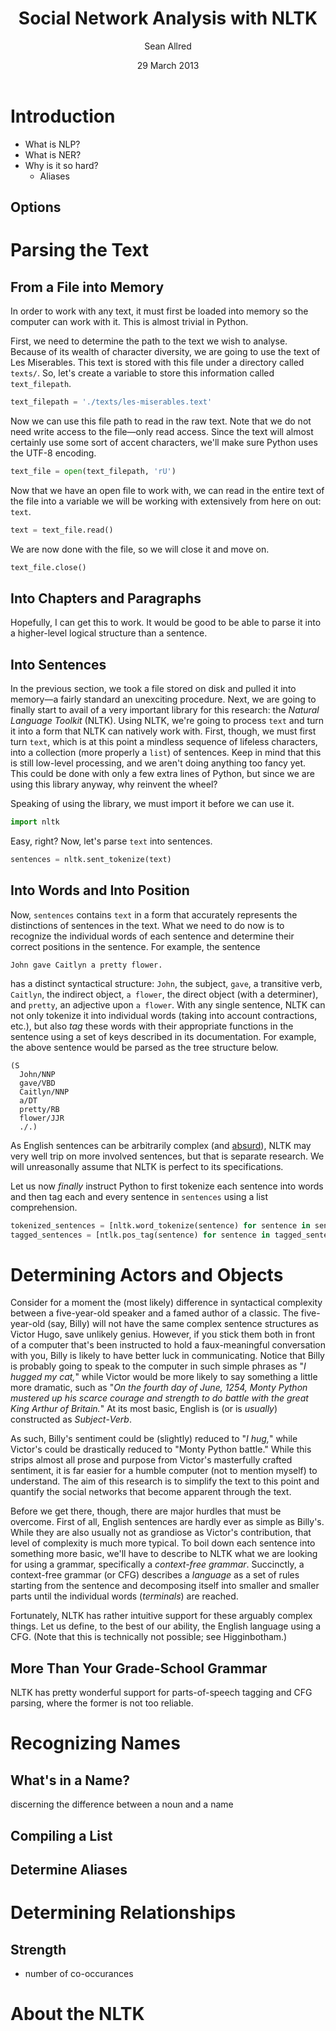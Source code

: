 #+Title: Social Network Analysis with NLTK
#+Author: Sean Allred
#+Date: 29 March 2013

* Introduction
- What is NLP?
- What is NER?
- Why is it so hard?
  - Aliases
** Options
* Parsing the Text
** From a File into Memory
In order to work with any text, it must first be loaded into memory so the computer can work with it.
This is almost trivial in Python.

First, we need to determine the path to the text we wish to analyse.
Because of its wealth of character diversity, we are going to use the text of Les Miserables.
This text is stored with this file under a directory called =texts/=.
So, let's create a variable to store this information called =text_filepath=.

#+BEGIN_SRC python :tangle "./src/snael.py"
  text_filepath = './texts/les-miserables.text'
#+END_SRC

Now we can use this file path to read in the raw text.
Note that we do not need write access to the file---only read access.
Since the text will almost certainly use some sort of accent characters, we'll make sure Python uses the UTF-8 encoding.

#+BEGIN_SRC python :tangle "./src/snael.py"
  text_file = open(text_filepath, 'rU')
#+END_SRC

Now that we have an open file to work with, we can read in the entire text of the file into a variable we will be working with extensively from here on out: =text=.

#+BEGIN_SRC python :tangle "./src/snael.py"
  text = text_file.read()
#+END_SRC

We are now done with the file, so we will close it and move on.

#+BEGIN_SRC python :tangle "./src/snael.py"
  text_file.close()
#+END_SRC
** Into Chapters and Paragraphs
Hopefully, I can get this to work.
It would be good to be able to parse it into a higher-level logical structure than a sentence.
** Into Sentences
In the previous section, we took a file stored on disk and pulled it into memory---a fairly standard an unexciting procedure.
Next, we are going to finally start to avail of a very important library for this research: the [[About the NLTK][Natural Language Toolkit]] (NLTK).
Using NLTK, we're going to process =text= and turn it into a form that NLTK can natively work with.
First, though, we must first turn =text=, which is at this point a mindless sequence of lifeless characters, into a collection (more properly a =list=) of sentences.
Keep in mind that this is still low-level processing, and we aren't doing anything too fancy yet.
This could be done with only a few extra lines of Python, but since we are using this library anyway, why reinvent the wheel?

Speaking of using the library, we must import it before we can use it.

#+BEGIN_SRC python :tangle "./src/snael.py"
  import nltk
#+END_SRC

Easy, right?  Now, let's parse =text= into sentences.

#+BEGIN_SRC python :tangle "./src/snael.py"
  sentences = nltk.sent_tokenize(text)
#+END_SRC
** Into Words and Into Position
Now, =sentences= contains =text= in a form that accurately represents the distinctions of sentences in the text.
What we need to do now is to recognize the individual words of each sentence and determine their correct positions in the sentence.
For example, the sentence

#+BEGIN_EXAMPLE
  John gave Caitlyn a pretty flower.
#+END_EXAMPLE

has a distinct syntactical structure: =John=, the subject, =gave=, a transitive verb, =Caitlyn=, the indirect object, =a flower=, the direct object (with a determiner), and =pretty=, an adjective upon =a flower=.
With any single sentence, NLTK can not only tokenize it into individual words (taking into account contractions, etc.), but also /tag/ these words with their appropriate functions in the sentence using a set of keys described in its documentation.
For example, the above sentence would be parsed as the tree structure below.

#+BEGIN_EXAMPLE
  (S
    John/NNP
    gave/VBD
    Caitlyn/NNP
    a/DT
    pretty/RB
    flower/JJR
    ./.)
#+END_EXAMPLE

As English sentences can be arbitrarily complex (and [[http://en.wikipedia.org/wiki/Buffalo_buffalo_Buffalo_buffalo_buffalo_buffalo_Buffalo_buffalo][absurd]]), NLTK may very well trip on more involved sentences, but that is separate research.
We will unreasonally assume that NLTK is perfect to its specifications.

Let us now /finally/ instruct Python to first tokenize each sentence into words and then tag each and every sentence in =sentences= using a list comprehension.

#+BEGIN_SRC python :tangle "./src/snael.py"
  tokenized_sentences = [nltk.word_tokenize(sentence) for sentence in sentences]
  tagged_sentences = [ntlk.pos_tag(sentence) for sentence in tagged_sentences]
#+END_SRC

* Determining Actors and Objects
Consider for a moment the (most likely) difference in syntactical complexity between a five-year-old speaker and a famed author of a classic.
The five-year-old (say, Billy) will not have the same complex sentence structures as Victor Hugo, save unlikely genius. However, if you stick them both in front of a computer that's been instructed to hold a faux-meaningful conversation with you, Billy is likely to have better luck in communicating.
Notice that Billy is probably going to speak to the computer in such simple phrases as "/I hugged my cat,/" while Victor would be more likely to say something a little more dramatic, such as "/On the fourth day of June, 1254, Monty Python mustered up his scarce courage and strength to do battle with the great King Arthur of Britain./"
At its most basic, English is (or is /usually/) constructed as /Subject/-/Verb/.

As such, Billy's sentiment could be (slightly) reduced to "/I hug,/" while Victor's could be drastically reduced to "Monty Python battle."
While this strips almost all prose and purpose from Victor's masterfully crafted sentiment, it is far easier for a humble computer (not to mention myself) to understand.
The aim of this research is to simplify the text to this point and quantify the social networks that become apparent through the text.

Before we get there, though, there are major hurdles that must be overcome.
First of all, English sentences are hardly ever as simple as Billy's.
While they are also usually not as grandiose as Victor's contribution, that level of complexity is much more typical.
To boil down each sentence into something more basic, we'll have to describe to NLTK what we are looking for using a grammar, specifically a /context-free grammar/.
Succinctly, a context-free grammar (or CFG) describes a /language/ as a set of rules starting from the sentence and decomposing itself into smaller and smaller parts until the individual words (/terminals/) are reached.

Fortunately, NLTK has rather intuitive support for these arguably complex things.
Let us define, to the best of our ability, the English language using a CFG.
(Note that this is technically not possible; see Higginbotham.)

** More Than Your Grade-School Grammar
NLTK has pretty wonderful support for parts-of-speech tagging and CFG parsing, where the former is not too reliable.  


* Recognizing Names
** What's in a Name?
discerning the difference between a noun and a name
** Compiling a List
** Determine Aliases
* Determining Relationships
** Strength
- number of co-occurances
  
* About the NLTK
